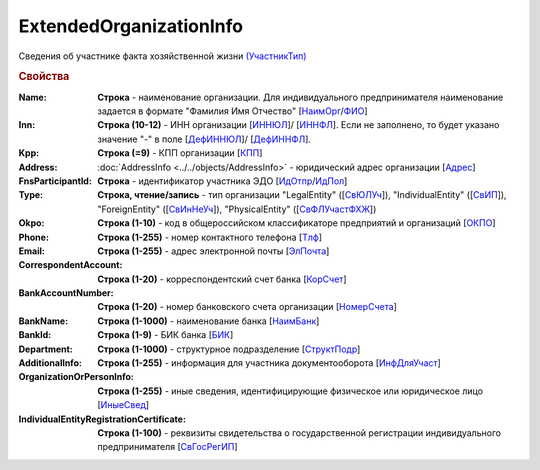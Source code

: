 
ExtendedOrganizationInfo
========================

Сведения об участнике факта хозяйственной жизни `(УчастникТип) <https://normativ.kontur.ru/document?moduleId=1&documentId=328588&rangeId=241534>`_

.. rubric:: Свойства

:Name:
  **Строка** - наименование организации. Для индивидуального предпринимателя наименование задается в формате "Фамилия Имя Отчество" [`НаимОрг <https://normativ.kontur.ru/document?moduleId=1&documentId=328588&rangeId=241731>`_/`ФИО <https://normativ.kontur.ru/document?moduleId=1&documentId=328588&rangeId=241839>`_]

:Inn:
  **Строка (10-12)** - ИНН организации [`ИННЮЛ <https://normativ.kontur.ru/document?moduleId=1&documentId=328588&rangeId=241835>`_]/ [`ИННФЛ <https://normativ.kontur.ru/document?moduleId=1&documentId=328588&rangeId=241836>`_].
  Если не заполнено, то будет указано значение "-" в поле [`ДефИННЮЛ <https://normativ.kontur.ru/document?moduleId=1&documentId=328588&rangeId=241841>`_]/ [`ДефИННФЛ <https://normativ.kontur.ru/document?moduleId=1&documentId=328588&rangeId=241840>`_].

:Kpp:
  **Строка (=9)** - КПП организации [`КПП <https://normativ.kontur.ru/document?moduleId=1&documentId=328588&rangeId=241842>`_]

:Address:
  :doc:`AddressInfo <../../objects/AddressInfo>` - юридический адрес организации [`Адрес <https://normativ.kontur.ru/document?moduleId=1&documentId=328588&rangeId=241843>`_]

:FnsParticipantId:
  **Строка** - идентификатор участника ЭДО [`ИдОтпр <https://normativ.kontur.ru/document?moduleId=1&documentId=328588&rangeId=241844>`_/`ИдПол <https://normativ.kontur.ru/document?moduleId=1&documentId=328588&rangeId=241845>`_]

:Type:
  **Строка, чтение/запись** - тип организации "LegalEntity" ([`СвЮЛУч <https://normativ.kontur.ru/document?moduleId=1&documentId=328588&rangeId=241846>`_]),
  "IndividualEntity" ([`СвИП <https://normativ.kontur.ru/document?moduleId=1&documentId=328588&rangeId=241847>`_]),
  "ForeignEntity" ([`СвИнНеУч <https://normativ.kontur.ru/document?moduleId=1&documentId=328588&rangeId=241848>`_]),
  "PhysicalEntity" ([`СвФЛУчастФХЖ <https://normativ.kontur.ru/document?moduleId=1&documentId=328588&rangeId=241849>`_])

:Okpo:
  **Строка (1-10)** - код в общероссийском классификаторе предприятий и организаций [`ОКПО <https://normativ.kontur.ru/document?moduleId=1&documentId=328588&rangeId=241850>`_]

:Phone:
  **Строка (1-255)** - номер контактного телефона [`Тлф	<https://normativ.kontur.ru/document?moduleId=1&documentId=328588&rangeId=241851>`_]

:Email:
  **Строка (1-255)** - адрес электронной почты [`ЭлПочта <https://normativ.kontur.ru/document?moduleId=1&documentId=328588&rangeId=241852>`_]

:CorrespondentAccount:
  **Строка (1-20)** - корреспондентский счет банка [`КорСчет <https://normativ.kontur.ru/document?moduleId=1&documentId=328588&rangeId=241853>`_]

:BankAccountNumber:
  **Строка (1-20)** - номер банковского счета организации [`НомерСчета <https://normativ.kontur.ru/document?moduleId=1&documentId=328588&rangeId=241859>`_]

:BankName:
  **Строка (1-1000)** - наименование банка [`НаимБанк <https://normativ.kontur.ru/document?moduleId=1&documentId=328588&rangeId=241861>`_]

:BankId:
  **Строка (1-9)** - БИК банка [`БИК <https://normativ.kontur.ru/document?moduleId=1&documentId=328588&rangeId=241862>`_]

:Department:
  **Строка (1-1000)** - структурное подразделение [`СтруктПодр <https://normativ.kontur.ru/document?moduleId=1&documentId=328588&rangeId=241863>`_]

:AdditionalInfo:
  **Строка (1-255)** - информация для участника документооборота [`ИнфДляУчаст <https://normativ.kontur.ru/document?moduleId=1&documentId=328588&rangeId=241864>`_]

:OrganizationOrPersonInfo:
  **Строка (1-255)** - иные сведения, идентифицирующие физическое или юридическое лицо [`ИныеСвед <https://normativ.kontur.ru/document?moduleId=1&documentId=328588&rangeId=241869>`_]

:IndividualEntityRegistrationCertificate:
  **Строка (1-100)** - реквизиты свидетельства о государственной регистрации индивидуального предпринимателя [`СвГосРегИП <https://normativ.kontur.ru/document?moduleId=1&documentId=328588&rangeId=241870>`_]
